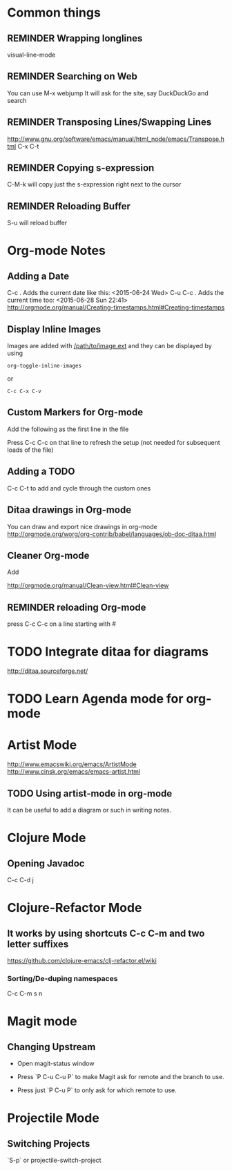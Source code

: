 # -*- mode: org; eval: (visual-line-mode 1) -*-
#+TODO: TODO IN-PROGRESS ERROR NOTE REMINDER DONE
#+STARTUP: indent

* Common things

** REMINDER Wrapping longlines
visual-line-mode
** REMINDER Searching on Web
You can use M-x webjump
It will ask for the site, say DuckDuckGo and search
** REMINDER Transposing Lines/Swapping Lines
http://www.gnu.org/software/emacs/manual/html_node/emacs/Transpose.html
C-x C-t
** REMINDER Copying s-expression
C-M-k will copy just the s-expression right next to the cursor

** REMINDER Reloading Buffer
S-u will reload buffer

* Org-mode Notes

** Adding a Date
C-c . Adds the current date like this: <2015-06-24 Wed>
C-u C-c . Adds the current time too: <2015-06-28 Sun 22:41>
http://orgmode.org/manual/Creating-timestamps.html#Creating-timestamps

** Display Inline Images
Images are added with [[/path/to/image.ext]] and they can be displayed by using
#+BEGIN_SRC emacs
org-toggle-inline-images
#+END_SRC
or
#+BEGIN_SRC emacs
C-c C-x C-v
#+END_SRC
** Custom Markers for Org-mode
Add the following as the first line in the file
#+TODO: TODO IN-PROGRESS WAITING DONE
Press C-c C-c on that line to refresh the setup (not needed for subsequent loads of the file)
** Adding a TODO

C-c C-t to add and cycle through the custom ones
** Ditaa drawings in Org-mode
You can draw and export nice drawings in org-mode
http://orgmode.org/worg/org-contrib/babel/languages/ob-doc-ditaa.html

** Cleaner Org-mode
Add

#+STARTUP: indent
http://orgmode.org/manual/Clean-view.html#Clean-view
** REMINDER reloading Org-mode
press C-c C-c on a line starting with #

* TODO Integrate ditaa for diagrams
http://ditaa.sourceforge.net/

* TODO Learn Agenda mode for org-mode
* Artist Mode
http://www.emacswiki.org/emacs/ArtistMode
http://www.cinsk.org/emacs/emacs-artist.html
** TODO Using artist-mode in org-mode
It can be useful to add a diagram or such in writing notes.
* Clojure Mode

** Opening Javadoc
C-c C-d j
* Clojure-Refactor Mode

** It works by using shortcuts C-c C-m and two letter suffixes

https://github.com/clojure-emacs/clj-refactor.el/wiki

*** Sorting/De-duping namespaces
C-c C-m s n
* Magit mode
** Changing Upstream

- Open magit-status window

- Press `P C-u C-u P` to make Magit ask for remote and the branch to use.

- Press just `P C-u P` to only ask for which remote to use.

* Projectile Mode
** Switching Projects
`S-p` or projectile-switch-project
